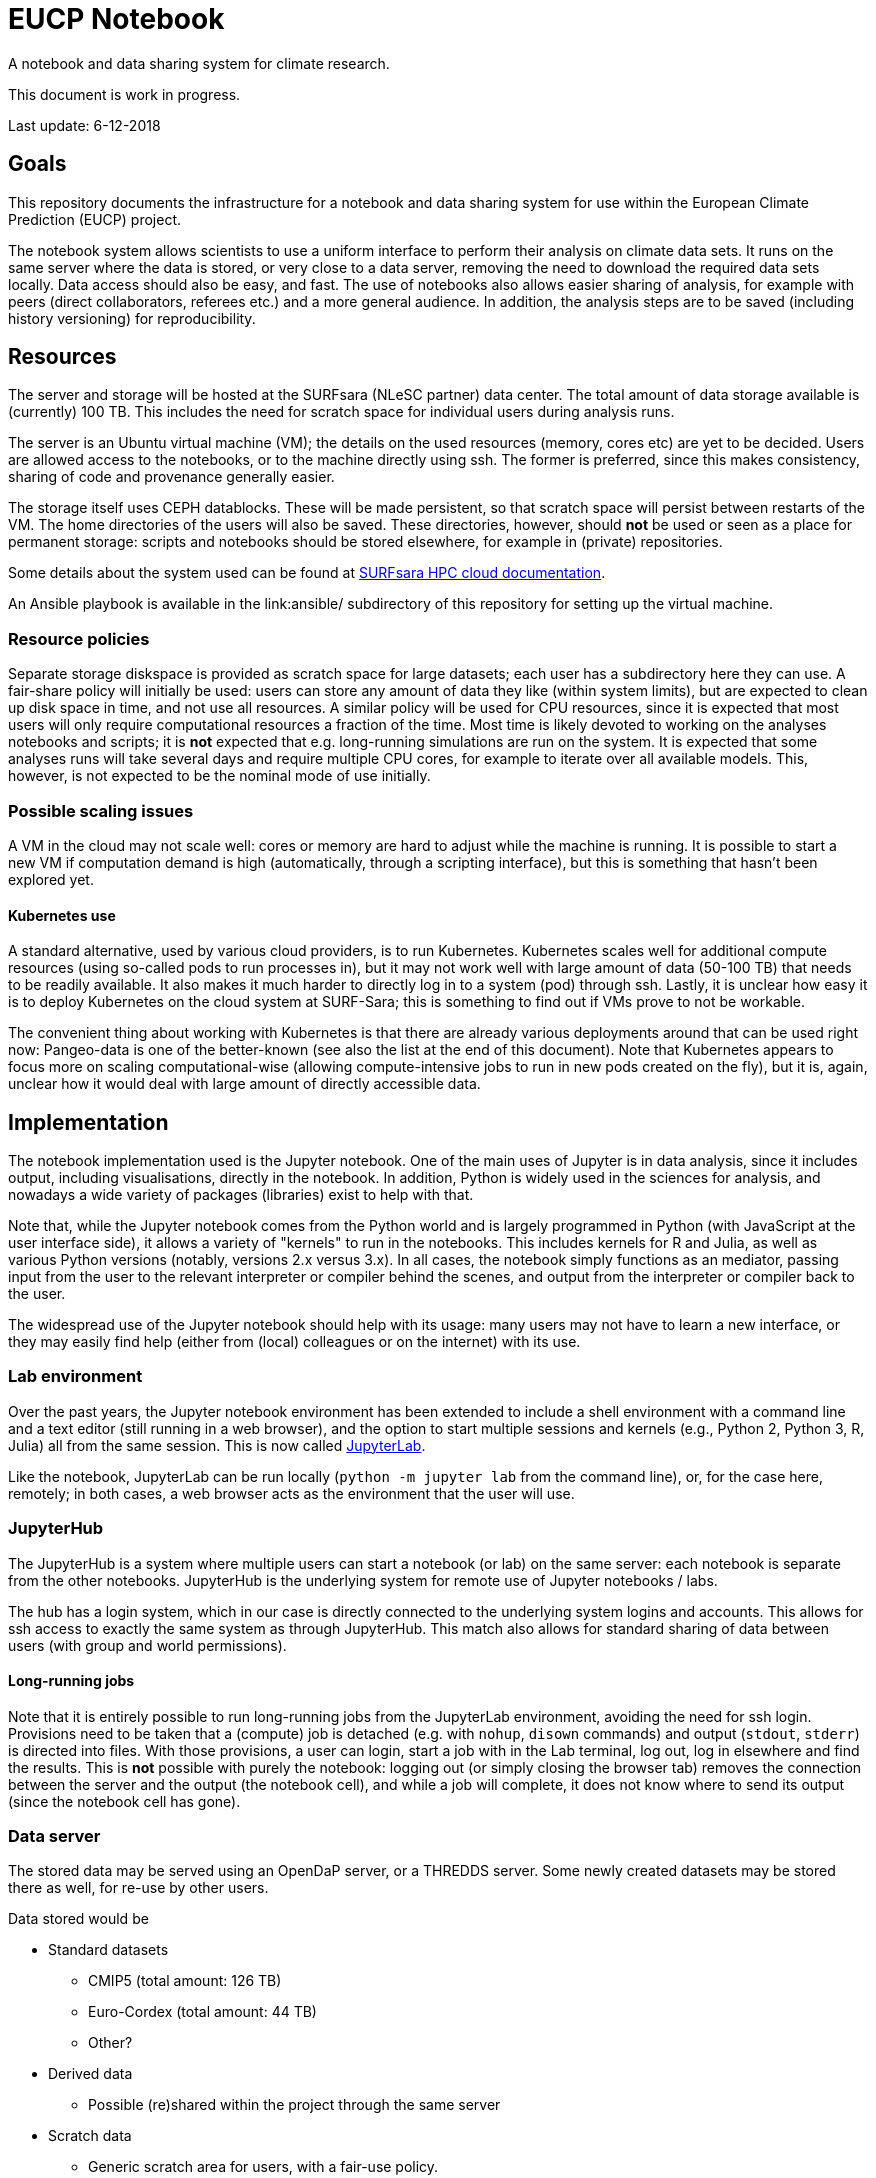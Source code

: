= EUCP Notebook

A notebook and data sharing system for climate research.

This document is work in progress.

Last update: 6-12-2018


== Goals

This repository documents the infrastructure for a notebook and data sharing system for use within the European Climate Prediction (EUCP) project.

The notebook system allows scientists to use a uniform interface to perform their analysis on climate data sets.
It runs on the same server where the data is stored, or very close to a data server, removing the need to download the required data sets locally.
Data access should also be easy, and fast.
The use of notebooks also allows easier sharing of analysis, for example with peers (direct collaborators, referees etc.) and a more general audience.
In addition, the analysis steps are to be saved (including history versioning) for reproducibility.

== Resources

The server and storage will be hosted at the SURFsara (NLeSC partner) data center.
The total amount of data storage available is (currently) 100 TB.
This includes the need for scratch space for individual users during analysis runs.

The server is an Ubuntu virtual machine (VM); the details on the used resources (memory, cores etc) are yet to be decided.
Users are allowed access to the notebooks, or to the machine directly using ssh.
The former is preferred, since this makes consistency, sharing of code and provenance generally easier.

The storage itself uses CEPH datablocks.
These will be made persistent, so that scratch space will persist between restarts of the VM.
The home directories of the users will also be saved.
These directories, however, should *not* be used or seen as a place for permanent storage: scripts and notebooks should be stored elsewhere, for example in (private) repositories.

Some details about the system used can be found at https://doc.hpccloud.surfsara.nl[SURFsara HPC cloud documentation].

An Ansible playbook is available in the link:ansible/ subdirectory of this repository for setting up the virtual machine.

=== Resource policies

Separate storage diskspace is provided as scratch space for large datasets; each user has a subdirectory here they can use.
A fair-share policy will initially be used: users can store any amount of data they like (within system limits), but are expected to clean up disk space in time, and not use all resources.
A similar policy will be used for CPU resources, since it is expected that most users will only require computational resources a fraction of the time.
Most time is likely devoted to working on the analyses notebooks and scripts; it is *not* expected that e.g. long-running simulations are run on the system.
It is expected that some analyses runs will take several days and require multiple CPU cores, for example to iterate over all available models.
This, however, is not expected to be the nominal mode of use initially.

=== Possible scaling issues

A VM in the cloud may not scale well: cores or memory are hard to adjust while the machine is running.
It is possible to start a new VM if computation demand is high (automatically, through a scripting interface), but this is something that hasn't been explored yet.

==== Kubernetes use

A standard alternative, used by various cloud providers, is to run Kubernetes.
Kubernetes scales well for additional compute resources (using so-called pods to run processes in), but it may not work well with large amount of data (50-100 TB) that needs to be readily available.
It also makes it much harder to directly log in to a system (pod) through ssh.
Lastly, it is unclear how easy it is to deploy Kubernetes on the cloud system at SURF-Sara; this is something to find out if VMs prove to not be workable.

The convenient thing about working with Kubernetes is that there are already various deployments around that can be used right now: Pangeo-data is one of the better-known (see also the list at the end of this document).
Note that Kubernetes appears to focus more on scaling computational-wise (allowing compute-intensive jobs to run in new pods created on the fly), but it is, again, unclear how it would deal with large amount of directly accessible data.



== Implementation

The notebook implementation used is the Jupyter notebook.
One of the main uses of Jupyter is in data analysis, since it includes output, including visualisations, directly in the notebook.
In addition, Python is widely used in the sciences for analysis, and nowadays a wide variety of packages (libraries) exist to help with that.

Note that, while the Jupyter notebook comes from the Python world and is largely programmed in Python (with JavaScript at the user interface side), it allows a variety of "kernels" to run in the notebooks.
This includes kernels for R and Julia, as well as various Python versions (notably, versions 2.x versus 3.x).
In all cases, the notebook simply functions as an mediator, passing input from the user to the relevant interpreter or compiler behind the scenes, and output from the interpreter or compiler back to the user.

The widespread use of the Jupyter notebook should help with its usage: many users may not have to learn a new interface, or they may easily find help (either from (local) colleagues or on the internet) with its use.

=== Lab environment

Over the past years, the Jupyter notebook environment has been extended to include a shell environment with a command line and a text editor (still running in a web browser), and the option to start multiple sessions and kernels (e.g., Python 2, Python 3, R, Julia) all from the same session.
This is now called http://jupyterlab.readthedocs.io/en/latest/[JupyterLab].

Like the notebook, JupyterLab can be run locally (`python -m jupyter lab` from the command line), or, for the case here, remotely; in both cases, a web browser acts as the environment that the user will use.

=== JupyterHub

The JupyterHub is a system where multiple users can start a notebook (or lab) on the same server: each notebook is separate from the other notebooks.
JupyterHub is the underlying system for remote use of Jupyter notebooks / labs.

The hub has a login system, which in our case is directly connected to the underlying system logins and accounts.
This allows for ssh access to exactly the same system as through JupyterHub.
This match also allows for standard sharing of data between users (with group and world permissions).

==== Long-running jobs

Note that it is entirely possible to run long-running jobs from the JupyterLab environment, avoiding the need for ssh login.
Provisions need to be taken that a (compute) job is detached (e.g. with `nohup`, `disown` commands) and output (`stdout`, `stderr`) is directed into files.
With those provisions, a user can login, start a job with in the Lab terminal, log out, log in elsewhere and find the results.
This is *not* possible with purely the notebook: logging out (or simply closing the browser tab) removes the connection between the server and the output (the notebook cell), and while a job will complete, it does not know where to send its output (since the notebook cell has gone).


=== Data server

The stored data may be served using an OpenDaP server, or a THREDDS server.
Some newly created datasets may be stored there as well, for re-use by other users.

Data stored would be

* Standard datasets
** CMIP5 (total amount: 126 TB)
** Euro-Cordex (total amount: 44 TB)
** Other?
* Derived data
** Possible (re)shared within the project through the same server
* Scratch data
** Generic scratch area for users, with a fair-use policy.

There is 100 TB available, so there will need to be prioritisation what sections of the data need to be available (e.g., specific time intervals and variables for CMIP5).
There will also be a tradeoff between standard datasets, derived data (which is expected to grow during the project) and scratch data available.

= Related projects

- http://pangeo.pydata.org/hub/login[Pangeo data]
+
Requires a GitHub account to sign in.
Provides a JupyterLab environment for geoscience.
It allows to run multi-core processes using `dask` and `xarray` on a cloud system: this will fire off separate "pods" for the computation.
+
This appears to be one of the few (only?) similar project that has its source code fully available, with an installation description.
+
For more information, see http://pangeo.io.

- https://www.wekeo.eu/[WEkEO]
+
WEkEO appears to target a very broad audience, and many possibilities (including virtual machines and notebooks).
It is currently in testing mode, with a possibility for free trial.
It is unclear which data is stored directly next to the analyses server or virtual machines.

- https://ecaslab.dkrz.de/home.html[ECASLab]
+
Looks to be very similar in purpose to this project: a Jupyter notebook/lab environment next to datasets
Uses Ophidia as a terminal interface, instead of the standard terminal.

- https://cds.climate.copernicus.eu/#!/home[Copernicus Climate Data Store]
+
Has its own version of a notebook, which appears less flexible and extendable compared to a standard JupyterHub + Lab environment.

= Copyright

This project is copyright 2019 Netherlands eScience Center

Licensed under the Apache License, Version 2.0 (the "License");
you may not use this file except in compliance with the License.
You may obtain a copy of the License at

    http://www.apache.org/licenses/LICENSE-2.0

Unless required by applicable law or agreed to in writing, software
distributed under the License is distributed on an "AS IS" BASIS,
WITHOUT WARRANTIES OR CONDITIONS OF ANY KIND, either express or implied.
See the License for the specific language governing permissions and
limitations under the License.
